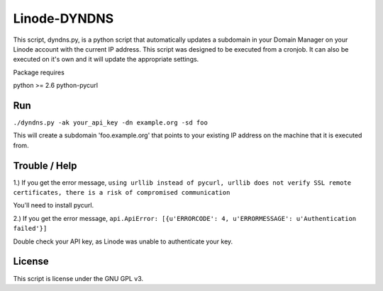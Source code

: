 =============
Linode-DYNDNS
=============

This script, dyndns.py, is a python script that automatically updates a
subdomain in your Domain Manager on your Linode account with the current IP
address. This script was designed to be executed from a cronjob. It can also
be executed on it's own and it will update the appropriate settings.

Package requires

python >= 2.6
python-pycurl


Run
---

``./dyndns.py -ak your_api_key -dn example.org -sd foo``

This will create a subdomain 'foo.example.org' that points to your existing
IP address on the machine that it is executed from.


Trouble / Help
--------------

1.) If you get the error message, ``using urllib instead of pycurl, urllib does 
not verify SSL remote certificates, there is a risk of compromised 
communication``

You'll need to install pycurl.

2.) If you get the error message, ``api.ApiError: [{u'ERRORCODE': 4, 
u'ERRORMESSAGE': u'Authentication failed'}]``

Double check your API key, as Linode was unable to authenticate your key.


License
-------

This script is license under the GNU GPL v3.
